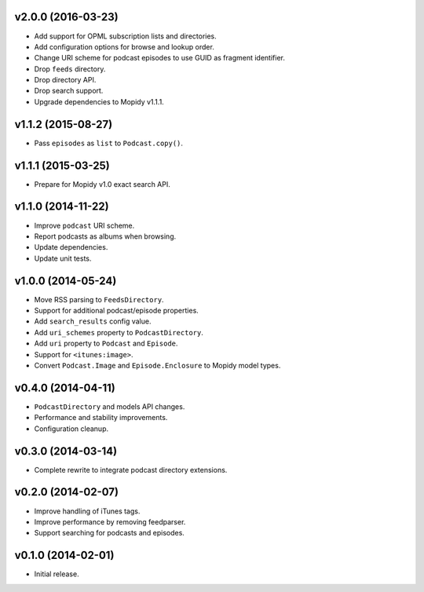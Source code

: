 v2.0.0 (2016-03-23)
-------------------

- Add support for OPML subscription lists and directories.

- Add configuration options for browse and lookup order.

- Change URI scheme for podcast episodes to use GUID as fragment
  identifier.

- Drop ``feeds`` directory.

- Drop directory API.

- Drop search support.

- Upgrade dependencies to Mopidy v1.1.1.


v1.1.2 (2015-08-27)
-------------------

- Pass ``episodes`` as ``list`` to ``Podcast.copy()``.


v1.1.1 (2015-03-25)
-------------------

- Prepare for Mopidy v1.0 exact search API.


v1.1.0 (2014-11-22)
-------------------

- Improve ``podcast`` URI scheme.

- Report podcasts as albums when browsing.

- Update dependencies.

- Update unit tests.


v1.0.0 (2014-05-24)
-------------------

- Move RSS parsing to ``FeedsDirectory``.

- Support for additional podcast/episode properties.

- Add ``search_results`` config value.

- Add ``uri_schemes`` property to ``PodcastDirectory``.

- Add ``uri`` property to ``Podcast`` and ``Episode``.

- Support for ``<itunes:image>``.

- Convert ``Podcast.Image`` and ``Episode.Enclosure`` to Mopidy model
  types.


v0.4.0 (2014-04-11)
-------------------

- ``PodcastDirectory`` and models API changes.

- Performance and stability improvements.

- Configuration cleanup.


v0.3.0 (2014-03-14)
-------------------

- Complete rewrite to integrate podcast directory extensions.


v0.2.0 (2014-02-07)
-------------------

- Improve handling of iTunes tags.

- Improve performance by removing feedparser.

- Support searching for podcasts and episodes.


v0.1.0 (2014-02-01)
-------------------

- Initial release.
